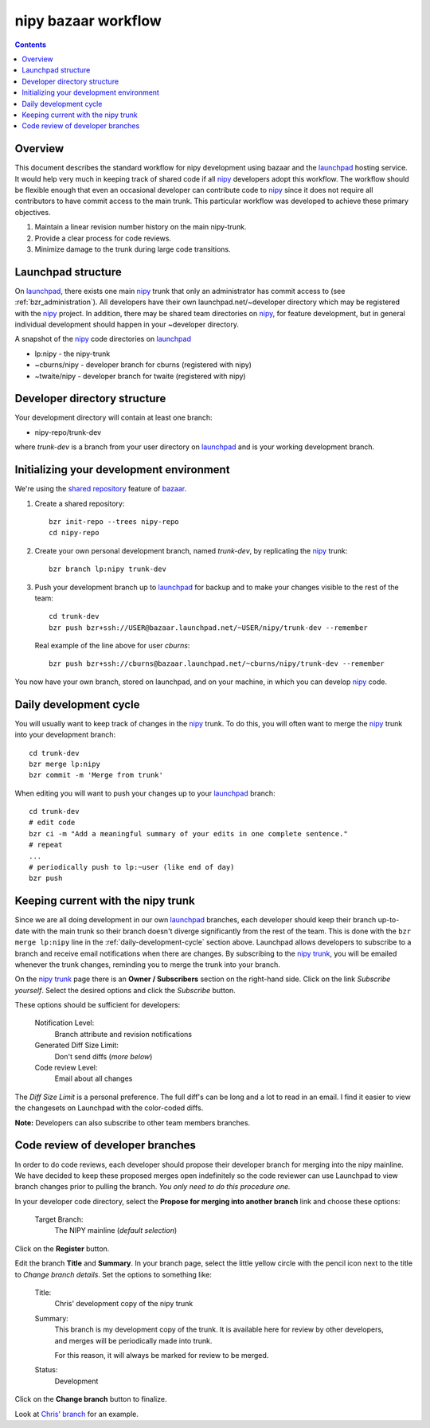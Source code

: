 ======================
 nipy bazaar workflow
======================

.. Contents::

Overview
--------

This document describes the standard workflow for nipy development
using bazaar and the launchpad_ hosting service.  It would help very
much in keeping track of shared code if all nipy_ developers adopt
this workflow.  The workflow should be flexible enough that even an
occasional developer can contribute code to nipy_ since it does not
require all contributors to have commit access to the main trunk.
This particular workflow was developed to achieve these primary
objectives.

#. Maintain a linear revision number history on the main nipy-trunk.
#. Provide a clear process for code reviews.
#. Minimize damage to the trunk during large code transitions.


Launchpad structure
-------------------

On launchpad_, there exists one main nipy_ trunk that only an
administrator has commit access to (see :ref:`bzr_administration`).
All developers have their own launchpad.net/~developer directory which
may be registered with the nipy_ project.  In addition, there may be
shared team directories on nipy_, for feature development, but in
general individual development should happen in your ~developer
directory.

A snapshot of the nipy_ code directories on launchpad_

* lp:nipy - the nipy-trunk
* ~cburns/nipy - developer branch for cburns (registered with nipy)
* ~twaite/nipy - developer branch for twaite (registered with nipy)

Developer directory structure
-----------------------------
Your development directory will contain at least one branch:

* nipy-repo/trunk-dev

where *trunk-dev* is a branch from your user directory on launchpad_
and is your working development branch.

Initializing your development environment
-----------------------------------------

We're using the `shared repository <http://bazaar-vcs.org/SharedRepositoryTutorial>`_ feature of bazaar_.

#. Create a shared repository::

     bzr init-repo --trees nipy-repo
     cd nipy-repo

#. Create your own personal development branch, named `trunk-dev`, by
   replicating the nipy_ trunk::

     bzr branch lp:nipy trunk-dev

#. Push your development branch up to launchpad_ for backup and to
   make your changes visible to the rest of the team::

     cd trunk-dev
     bzr push bzr+ssh://USER@bazaar.launchpad.net/~USER/nipy/trunk-dev --remember

   Real example of the line above for user `cburns`::

     bzr push bzr+ssh://cburns@bazaar.launchpad.net/~cburns/nipy/trunk-dev --remember

You now have your own branch, stored on launchpad, and on your
machine, in which you can develop nipy_ code.

.. _daily-development-cycle:

Daily development cycle
-----------------------

You will usually want to keep track of changes in the nipy_ trunk.  To
do this, you will often want to merge the nipy_ trunk into your
development branch::

 cd trunk-dev
 bzr merge lp:nipy
 bzr commit -m 'Merge from trunk'

When editing you will want to push your changes up to your launchpad_
branch::

 cd trunk-dev
 # edit code
 bzr ci -m "Add a meaningful summary of your edits in one complete sentence."
 # repeat
 ...
 # periodically push to lp:~user (like end of day)
 bzr push

Keeping current with the nipy trunk
-----------------------------------

Since we are all doing development in our own launchpad_ branches,
each developer should keep their branch up-to-date with the main trunk
so their branch doesn't diverge significantly from the rest of the
team.  This is done with the ``bzr merge lp:nipy`` line in the
:ref:`daily-development-cycle` section above.  Launchpad allows
developers to subscribe to a branch and receive email notifications
when there are changes.  By subscribing to the `nipy trunk`_, you will
be emailed whenever the trunk changes, reminding you to merge the
trunk into your branch.

On the `nipy trunk`_ page there is an **Owner / Subscribers** section
on the right-hand side.  Click on the link *Subscribe yourself*.
Select the desired options and click the *Subscribe* button.

These options should be sufficient for developers:

  Notification Level:
    Branch attribute and revision notifications

  Generated Diff Size Limit:
    Don't send diffs (*more below*)

  Code review Level:
    Email about all changes

The *Diff Size Limit* is a personal preference.  The full diff's can
be long and a lot to read in an email.  I find it easier to view the
changesets on Launchpad with the color-coded diffs.

**Note:** Developers can also subscribe to other team members branches.

Code review of developer branches
---------------------------------

In order to do code reviews, each developer should propose their
developer branch for merging into the nipy mainline.  We have decided
to keep these proposed merges open indefinitely so the code reviewer
can use Launchpad to view branch changes prior to pulling the branch.
*You only need to do this procedure one.*

In your developer code directory, select the **Propose for merging
into another branch** link and choose these options:

  Target Branch:
    The NIPY mainline (*default selection*)

Click on the **Register** button.

Edit the branch **Title** and **Summary**.  In your branch page,
select the little yellow circle with the pencil icon next to the title
to *Change branch details*.  Set the options to something like:

  Title:
    Chris' development copy of the nipy trunk

  Summary: 
    This branch is my development copy of the trunk. It is
    available here for review by other developers, and merges will be
    periodically made into trunk.

    For this reason, it will always be marked for review to be merged.

  Status:
    Development

Click on the **Change branch** button to finalize.

Look at `Chris' branch
<https://code.launchpad.net/~cburns/nipy/trunk-dev>`_ for an example.


.. _nipy: https://launchpad.net/nipy
.. _launchpad: https://launchpad.net/
.. _bazaar: http://bazaar-vcs.org/
.. _`nipy trunk`: https://code.launchpad.net/~nipy-developers/nipy/trunk
